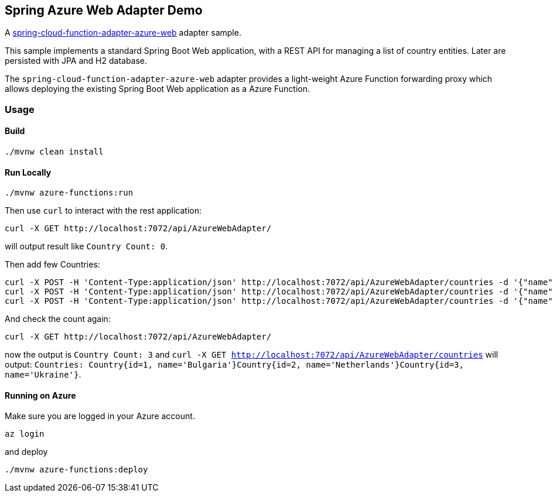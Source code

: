 == Spring Azure Web Adapter Demo

A https://github.com/spring-cloud/spring-cloud-function/tree/main/spring-cloud-function-adapters/spring-cloud-function-adapter-azure-web[spring-cloud-function-adapter-azure-web] adapter sample.

This sample implements a standard Spring Boot Web application, with a REST API for managing a list of country entities. Later are persisted with JPA and H2 database.

The `spring-cloud-function-adapter-azure-web` adapter provides a light-weight Azure Function forwarding proxy which allows deploying the existing Spring Boot Web application as a Azure Function.

=== Usage

==== Build

[source,shell]
----
./mvnw clean install
----

==== Run Locally

[source,shell]
----
./mvnw azure-functions:run
----

Then use `curl` to interact with the rest application:

----
curl -X GET http://localhost:7072/api/AzureWebAdapter/
----

will output result like `Country Count: 0`.

Then add few Countries:
----
curl -X POST -H 'Content-Type:application/json' http://localhost:7072/api/AzureWebAdapter/countries -d '{"name" : "Bulgaria"}'
curl -X POST -H 'Content-Type:application/json' http://localhost:7072/api/AzureWebAdapter/countries -d '{"name" : "Netherlands"}'
curl -X POST -H 'Content-Type:application/json' http://localhost:7072/api/AzureWebAdapter/countries -d '{"name" : "Ukraine"}'
----

And check the count again:

----
curl -X GET http://localhost:7072/api/AzureWebAdapter/
----

now the output is `Country Count: 3` and `curl -X GET http://localhost:7072/api/AzureWebAdapter/countries` will output: `Countries: Country{id=1, name='Bulgaria'}Country{id=2, name='Netherlands'}Country{id=3, name='Ukraine'}`.

==== Running on Azure

Make sure you are logged in your Azure account.

----
az login
----

and deploy

----
./mvnw azure-functions:deploy
----






